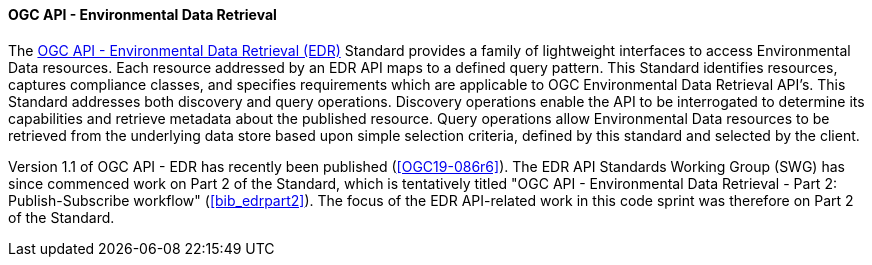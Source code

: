 ==== OGC API - Environmental Data Retrieval

The https://ogcapi.ogc.org/edr[OGC API - Environmental Data Retrieval (EDR)] Standard provides a family of lightweight interfaces to access Environmental Data resources. Each resource addressed by an EDR API maps to a defined query pattern. This Standard identifies resources, captures compliance classes, and specifies requirements which are applicable to OGC Environmental Data Retrieval API’s. This Standard addresses both discovery and query operations. Discovery operations enable the API to be interrogated to determine its capabilities and retrieve metadata about the published resource. Query operations allow Environmental Data resources to be retrieved from the underlying data store based upon simple selection criteria, defined by this standard and selected by the client.

Version 1.1 of OGC API - EDR has recently been published (<<OGC19-086r6>>). The EDR API Standards Working Group (SWG) has since commenced work on Part 2 of the Standard, which is tentatively titled "OGC API - Environmental Data Retrieval - Part 2: Publish-Subscribe workflow" (<<bib_edrpart2>>). The focus of the EDR API-related work in this code sprint was therefore on Part 2 of the Standard.
